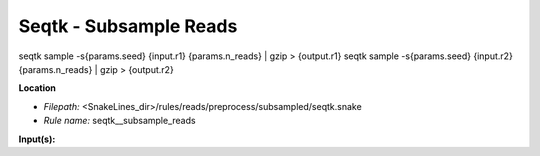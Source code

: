 Seqtk - Subsample Reads
---------------------------

seqtk sample -s{params.seed} {input.r1} {params.n_reads} | gzip > {output.r1}
seqtk sample -s{params.seed} {input.r2} {params.n_reads} | gzip > {output.r2}

**Location**

- *Filepath:* <SnakeLines_dir>/rules/reads/preprocess/subsampled/seqtk.snake
- *Rule name:* seqtk__subsample_reads

**Input(s):**


